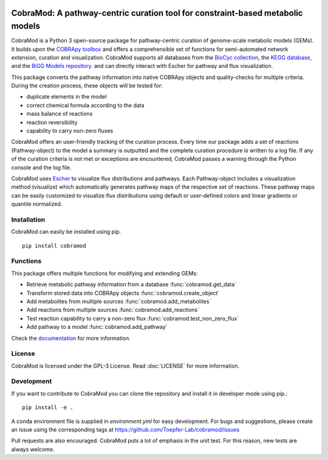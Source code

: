 .. image:: https://img.shields.io/github/license/Toepfer-Lab/cobramod   :alt:
   GitHub
.. image:: https://img.shields.io/readthedocs/cobramod/latest   :alt: Read the
   Docs (version)

===============================================================================
CobraMod: A pathway-centric curation tool for constraint-based metabolic models
===============================================================================

.. image:: docs/source/img/logo.png
  :width: 600
  :align: center

CobraMod is a Python 3 open-source package for pathway-centric curation of
genome-scale metabolic models (GEMs). It builds upon the
`COBRApy toolbox <https://opencobra.github.io/cobrapy/>`_
and offers a comprehensible set of functions for semi-automated network
extension, curation and visualization. CobraMod supports all databases from the
`BioCyc collection <https://biocyc.org/>`_, the
`KEGG database <https://www.genome.jp/kegg/>`_, and the
`BiGG Models repository <http://bigg.ucsd.edu/>`_. and can directly interact
with Escher for pathway and flux
visualization.

This package converts the pathway information into native COBRApy objects and
quality-checks for multiple criteria. During the creation process, these
objects will be tested for:

- duplicate elements in the model
- correct chemical formula according to the data
- mass balance of reactions
- reaction reversibility
- capability to carry non-zero fluxes

CobraMod offers an user-friendly tracking of the curation process. Every time
our package adds a set of reactions (Pathway-object) to the model a summary is
outputted and the complete curation procedure is written to a log file. If any
of the curation criteria is not met or exceptions are encountered, CobraMod
passes a warning through the Python console and the log file.

CobraMod uses `Escher <https://escher.github.io/>`_ to visualize flux
distributions and pathways. Each
Pathway-object includes a visualization method (visualize) which automatically
generates pathway maps of the respective set of reactions. These pathway maps
can be easily customized to visualize flux distributions using default or
user-defined colors and linear gradients or quantile normalized.

Installation
---------------

CobraMod can easily be installed using pip. ::

  pip install cobramod


Functions
-------------

This package offers multiple functions for modifying and extending GEMs:

- Retrieve metabolic pathway information from a database
  :func:`cobramod.get_data`
- Transform stored data into COBRApy objects :func:`cobramod.create_object`
- Add metabolites from multiple sources :func:`cobramod.add_metabolites`
- Add reactions from multiple sources :func:`cobramod.add_reactions`
- Test reaction capability to carry a non-zero flux
  :func:`cobramod.test_non_zero_flux`
- Add pathway to a model :func:`cobramod.add_pathway`

Check the `documentation <https://cobramod.readthedocs.io/>`_ for more
information.

License
------------
CobraMod is licensed under the GPL-3 License. Read :doc:`LICENSE` for more
information.


Development
-------------------

If you want to contribute to CobraMod you can clone the repository and install
it in developer mode using pip.::

  pip install -e .

A conda environment file is supplied in *environment.yml* for easy development.
For bugs and suggestions, please create an issue using the corresponding tags
at https://github.com/Toepfer-Lab/cobramod/issues

Pull requests are also encouraged. CobraMod puts a lot of emphasis in the unit
test. For this reason, new tests are always welcome.
